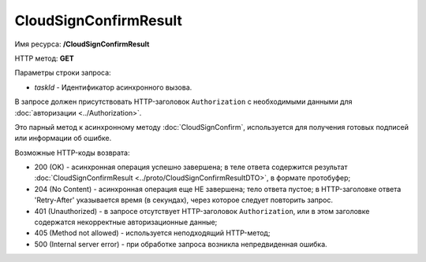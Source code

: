 CloudSignConfirmResult
======================

Имя ресурса: **/CloudSignConfirmResult**

HTTP метод: **GET**

Параметры строки запроса:

-  *taskId* - Идентификатор асинхронного вызова.

В запросе должен присутствовать HTTP-заголовок ``Authorization`` с необходимыми данными для :doc:`авторизации <../Authorization>`.

Это парный метод к асинхронному методу :doc:`CloudSignConfirm`, используется для получения готовых подписей или информации об ошибке.

Возможные HTTP-коды возврата:

-  200 (OK) - асинхронная операция успешно завершена; в теле ответа содержится результат :doc:`CloudSignConfirmResult <../proto/CloudSignConfirmResultDTO>`, в формате протобуфер;

-  204 (No Content) - асинхронная операция еще НЕ завершена; тело ответа пустое; в HTTP-заголовке ответа 'Retry-After' указывается время (в секундах), через которое следует повторить запрос.

-  401 (Unauthorized) - в запросе отсутствует HTTP-заголовок ``Authorization``, или в этом заголовке содержатся некорректные авторизационные данные;

-  405 (Method not allowed) - используется неподходящий HTTP-метод;

-  500 (Internal server error) - при обработке запроса возникла непредвиденная ошибка.
